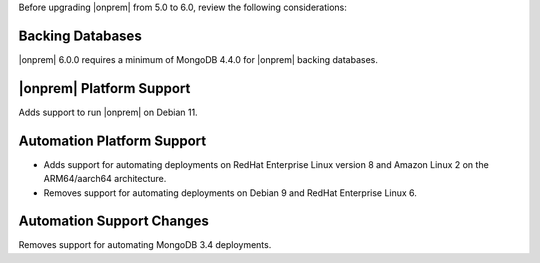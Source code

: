Before upgrading |onprem| from 5.0 to 6.0, review the following considerations:

Backing Databases
~~~~~~~~~~~~~~~~~

|onprem| 6.0.0 requires a minimum of MongoDB 4.4.0 for |onprem| backing
databases.

|onprem| Platform Support
~~~~~~~~~~~~~~~~~~~~~~~~~

Adds support to run |onprem| on Debian 11.

Automation Platform Support
~~~~~~~~~~~~~~~~~~~~~~~~~~~

- Adds support for automating deployments on RedHat Enterprise Linux
  version 8 and Amazon Linux 2 on the ARM64/aarch64 architecture.

- Removes support for automating deployments on Debian 9 and RedHat
  Enterprise Linux 6.

Automation Support Changes
~~~~~~~~~~~~~~~~~~~~~~~~~~

Removes support for automating MongoDB 3.4 deployments.
